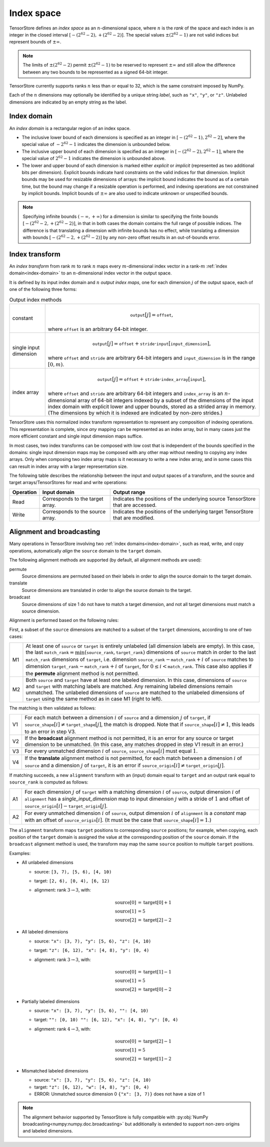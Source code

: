 .. _index-space:

Index space
===========

TensorStore defines an *index space* as an :math:`n`-dimensional
space, where :math:`n` is the *rank* of the space and each
index is an integer in the closed interval :math:`[-(2^{62}-2),
+(2^{62}-2)]`.  The special values :math:`\pm (2^{62}-1)` are not valid
indices but represent bounds of :math:`\pm \infty`.

.. note::

   The limits of :math:`\pm (2^{62}-2)` permit :math:`\pm (2^{62}-1)` to be
   reserved to represent :math:`\pm \infty` and still allow the
   difference between any two bounds to be represented as a signed
   64-bit integer.

TensorStore currently supports ranks :math:`n` less than or equal to 32, which
is the same constraint imposed by NumPy.

.. _dimension-labels:

Each of the :math:`n` dimensions may optionally be identified by a unique
string *label*, such as ``"x"``, ``"y"``, or ``"z"``.  Unlabeled
dimensions are indicated by an empty string as the label.

.. _implicit-bounds:
.. _index-domain:

Index domain
------------

An *index domain* is a rectangular region of an index space.

- The inclusive lower bound of each dimensions is specified as an
  integer in :math:`[-(2^{62}-1), 2^{62}-2]`, where the special value of
  :math:`-2^{62}-1` indicates the dimension is unbounded below.
- The inclusive upper bound of each dimension is specified as an
  integer in :math:`[-(2^{62}-2), 2^{62}-1]`, where the special value of
  :math:`2^{62}-1` indicates the dimension is unbounded above.
- The lower and upper bound of each dimension is marked either
  *explicit* or *implicit* (represented as two additional bits per
  dimension).  Explicit bounds indicate hard constraints on the valid
  indices for that dimension.  Implicit bounds may be used for
  resizable dimensions of arrays: the implicit bound indicates the
  bound as of a certain time, but the bound may change if a resizable
  operation is performed, and indexing operations are not constrained
  by implicit bounds.  Implicit bounds of :math:`\pm \infty` are also
  used to indicate unknown or unspecified bounds.

.. note::

   Specifying infinite bounds :math:`(-\infty, +\infty)` for a
   dimension is similar to specifying the finite bounds
   :math:`[-(2^{62}-2, +(2^{62}-2)]`, in that in both cases the domain
   contains the full range of possible indices.  The difference is
   that translating a dimension with infinite bounds has no effect,
   while translating a dimension with bounds :math:`[-(2^{62}-2,
   +(2^{62}-2)]` by any non-zero offset results in an out-of-bounds
   error.

.. json:schema:: IndexDomain

.. _index-transform:

Index transform
---------------

An *index transform* from rank :math:`m` to rank :math:`n` maps every
:math:`m`-dimensional index vector in a rank-:math:`m` :ref:`index
domain<index-domain>` to an :math:`n`-dimensional index vector in the
output space.

It is defined by its input index domain and :math:`n` *output index
maps*, one for each dimension :math:`j` of the output space, each of
one of the following three forms:

.. table:: Output index methods
   :name: output-index-methods

   .. list-table::
      :widths: auto

      * - .. _index-transform-constant-map:

          constant
        - .. math::

             \mathtt{output}[j] = \mathtt{offset},

          where :math:`\mathtt{offset}` is an arbitrary 64-bit integer.
      * - .. _index-transform-single-input-dimension-map:

          single input dimension
        - .. math::

             \mathtt{output}[j] = \mathtt{offset} + \mathtt{stride} \cdot \mathtt{input}[\mathtt{input\_dimension}],

          where :math:`\mathtt{offset}` and :math:`\mathtt{stride}` are arbitrary
          64-bit integers and :math:`\mathtt{input\_dimension}` is in the range
          :math:`[0, m)`.
      * - .. _index-transform-array-map:

          index array
        - .. math::

             \mathtt{output}[j] = \mathtt{offset} + \mathtt{stride} \cdot \mathtt{index\_array}[\mathtt{input}],

          where :math:`\mathtt{offset}` and :math:`\mathtt{stride}` are
          arbitrary 64-bit integers and :math:`\mathtt{index\_array}` is
          an :math:`n`-dimensional array of 64-bit integers indexed by a
          subset of the dimensions of the input index domain with
          explicit lower and upper bounds, stored as a strided array in
          memory.  (The dimensions by which it is indexed are indicated
          by non-zero strides.)

TensorStore uses this normalized index transform representation to
represent any composition of indexing operations.  This representation
is complete, since *any* mapping can be represented as an index array,
but in many cases just the more efficient constant and single input
dimension maps suffice.

In most cases, two index transforms can be composed with low cost that
is independent of the bounds specified in the domains: single input
dimension maps may be composed with any other map without needing to
copying any index arrays.  Only when composing two index array maps is
it necessary to write a new index array, and in some cases this can
result in index array with a larger representation size.

The following table describes the relationship between the input and output
spaces of a transform, and the source and target arrays/TensorStores for read
and write operations:

.. list-table::
   :header-rows: 1
   :widths: auto

   * - Operation
     - Input domain
     - Output range
   * - Read
     - Corresponds to the target array.
     - Indicates the positions of the underlying source TensorStore that are
       accessed.
   * - Write
     - Corresponds to the source array.
     - Indicates the positions of the underlying target TensorStore that are
       modified.

.. json:schema:: IndexTransform

.. json:schema:: OutputIndexMap

.. json:schema:: IndexInterval

.. _index-domain-alignment:

Alignment and broadcasting
--------------------------

Many operations in TensorStore involving two :ref:`index domains<index-domain>`,
such as read, write, and copy operations, automatically *align* the ``source``
domain to the ``target`` domain.

The following alignment methods are supported (by default, all alignment methods
are used):

permute
    Source dimensions are permuted based on their labels in order to align the
    source domain to the target domain.

translate
    Source dimensions are translated in order to align the source domain to the
    target.

broadcast
    Source dimensions of size 1 do not have to match a target dimension, and not
    all target dimensions must match a source dimension.



Alignment is performed based on the following rules:

First, a subset of the ``source`` dimensions are matched to a subset of the
``target`` dimensions, according to one of two cases:

.. list-table::
   :widths: auto

   * - M1
     - At least one of ``source`` or ``target`` is entirely unlabeled (all
       dimension labels are empty).  In this case, the last
       :math:`\mathtt{match\_rank} = \min(\mathtt{source\_rank},
       \mathtt{target\_rank})` dimensions of ``source`` match in order to the
       last :math:`\mathtt{match\_rank}` dimensions of ``target``,
       i.e. dimension :math:`\mathtt{source\_rank} - \mathtt{match\_rank} + i`
       of ``source`` matches to dimension :math:`\mathtt{target\_rank} -
       \mathtt{match\_rank} + i` of ``target``, for :math:`0 \leq i <
       \mathtt{match\_rank}`.  This case also applies if the **permute**
       alignment method is not permitted.

   * - M2
     - Both ``source`` and ``target`` have at least one labeled dimension.  In
       this case, dimensions of ``source`` and ``target`` with matching labels
       are matched.  Any remaining labeled dimensions remain unmatched.  The
       unlabeled dimensions of ``source`` are matched to the unlabeled
       dimensions of ``target`` using the same method as in case M1 (right to
       left).

The matching is then validated as follows:

.. list-table::
   :widths: auto

   * - V1
     - For each match between a dimension :math:`i` of ``source`` and a
       dimension :math:`j` of ``target``, if :math:`\mathtt{source\_shape}[i]
       \neq \mathtt{target\_shape}[j]`, the match is dropped.  Note that if
       :math:`\mathtt{source\_shape}[i] \neq 1`, this leads to an error in step
       V3.

   * - V2
     - If the **broadcast** alignment method is not permitted, it is an error
       for any source or target dimension to be unmatched.  (In this case, any
       matches dropped in step V1 result in an error.)

   * - V3
     - For every unmatched dimension :math:`i` of ``source``,
       :math:`\mathtt{source\_shape}[i]` must equal :math:`1`.

   * - V4
     - If the **translate** alignment method is not permitted, for each match
       between a dimension :math:`i` of ``source`` and a dimension :math:`j` of
       ``target``, it is an error if :math:`\mathtt{source\_origin}[i] \neq
       \mathtt{target\_origin}[j]`.

If matching succeeds, a new ``alignment`` transform with an (input) domain equal
to ``target`` and an output rank equal to :math:`\mathtt{source\_rank}` is
computed as follows:

.. list-table::
   :widths: auto

   * - A1
     - For each dimension :math:`j` of ``target`` with a matching dimension
       :math:`i` of ``source``, output dimension :math:`i` of ``alignment`` has
       a *single_input_dimension* map to input dimension :math:`j` with a stride
       of :math:`1` and offset of :math:`\mathtt{source\_origin}[i] -
       \mathtt{target\_origin}[j]`.

   * - A2
     - For every unmatched dimension :math:`i` of ``source``, output dimension
       :math:`i` of ``alignment`` is a *constant* map with an offset of
       :math:`\mathtt{source\_origin}[i]`.  (It must be the case that
       :math:`\mathtt{source\_shape}[i] = 1`.)

The ``alignment`` transform maps ``target`` positions to corresponding
``source`` positions; for example, when copying, each position of the ``target``
domain is assigned the value at the corresponding position of the ``source``
domain.  If the ``broadcast`` alignment method is used, the transform may map
the same ``source`` position to multiple ``target`` positions.

Examples:

* All unlabeled dimensions

  - source: ``[3, 7), [5, 6), [4, 10)``
  - target: ``[2, 6), [0, 4), [6, 12)``
  - alignment: rank :math:`3 \rightarrow 3`, with:

    .. math::

      \mathrm{source}[0] &= \mathrm{target}[0] + 1 \\
      \mathrm{source}[1] &= 5 \\
      \mathrm{source}[2] &= \mathrm{target}[2] - 2

* All labeled dimensions

  - source: ``"x": [3, 7), "y": [5, 6), "z": [4, 10)``
  - target: ``"z": [6, 12), "x": [4, 8), "y": [0, 4)``
  - alignment: rank :math:`3 \rightarrow 3`, with:

    .. math::

      \mathrm{source}[0] &= \mathrm{target}[1] - 1 \\
      \mathrm{source}[1] &= 5 \\
      \mathrm{source}[2] &= \mathrm{target}[0] - 2

* Partially labeled dimensions

  - source: ``"x": [3, 7), "y": [5, 6), "": [4, 10)``
  - target: ``"": [0, 10) "": [6, 12), "x": [4, 8), "y": [0, 4)``
  - alignment: rank :math:`4 \rightarrow 3`, with:

    .. math::

      \mathrm{source}[0] &= \mathrm{target}[2] - 1 \\
      \mathrm{source}[1] &= 5 \\
      \mathrm{source}[2] &= \mathrm{target}[1] - 2

* Mismatched labeled dimensions

  - source: ``"x": [3, 7), "y": [5, 6), "z": [4, 10)``
  - target: ``"z": [6, 12), "w": [4, 8), "y": [0, 4)``
  - ERROR: Unmatched source dimension 0 ``{"x": [3, 7)}``
    does not have a size of 1

.. note::

   The alignment behavior supported by TensorStore is fully compatible with
   :py:obj:`NumPy broadcasting<numpy:numpy.doc.broadcasting>` but additionally
   is extended to support non-zero origins and labeled dimensions.
